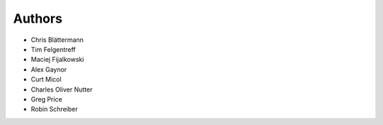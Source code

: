 Authors
=======

* Chris Blättermann
* Tim Felgentreff
* Maciej Fijalkowski
* Alex Gaynor
* Curt Micol
* Charles Oliver Nutter
* Greg Price
* Robin Schreiber
